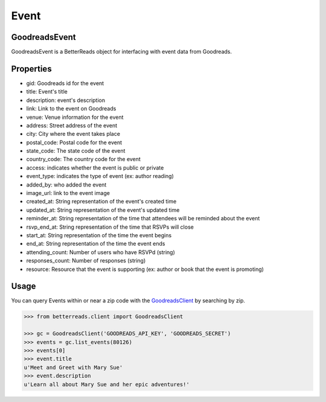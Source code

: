 Event
=====

GoodreadsEvent
~~~~~~~~~~~~~~
GoodreadsEvent is a BetterReads object for interfacing with event data from Goodreads.

Properties
~~~~~~~~~~

- gid: Goodreads id for the event
- title: Event's title
- description: event's description
- link: Link to the event on Goodreads
- venue: Venue information for the event
- address: Street address of the event
- city: City where the event takes place
- postal_code: Postal code for the event
- state_code: The state code of the event
- country_code: The country code for the event
- access: indicates whether the event is public or private
- event_type: indicates the type of event (ex: author reading)
- added_by: who added the event
- image_url: link to the event image
- created_at: String representation of the event's created time
- updated_at: String representation of the event's updated time
- reminder_at: String representation of the time that attendees will be reminded about the event
- rsvp_end_at: String representation of the time that RSVPs will close
- start_at: String representation of the time the event begins
- end_at: String representation of the time the event ends
- attending_count: Number of users who have RSVPd (string)
- responses_count: Number of responses (string)
- resource: Resource that the event is supporting (ex: author or book that the event is promoting)

Usage
~~~~~

You can query Events within or near a zip code with the `GoodreadsClient <client.html>`__ by searching by zip.

.. code:: python

    >>> from betterreads.client import GoodreadsClient

    >>> gc = GoodreadsClient('GOODREADS_API_KEY', 'GOODREADS_SECRET')
    >>> events = gc.list_events(80126)
    >>> events[0]
    >>> event.title
    u'Meet and Greet with Mary Sue'
    >>> event.description
    u'Learn all about Mary Sue and her epic adventures!'
